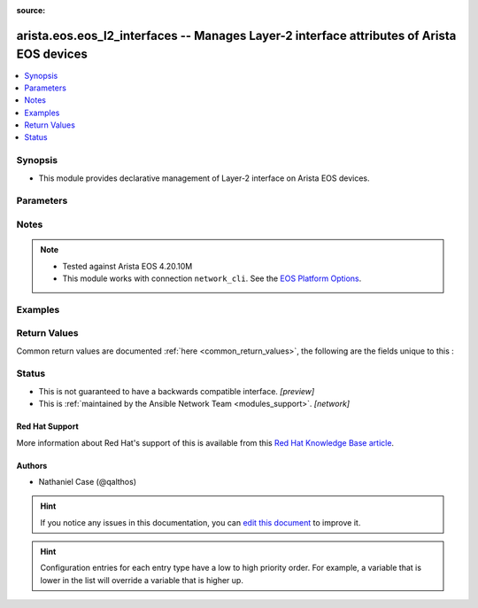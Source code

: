 :source: 


.. _arista.eos.eos_l2_interfaces_:


arista.eos.eos_l2_interfaces -- Manages Layer-2 interface attributes of Arista EOS devices
++++++++++++++++++++++++++++++++++++++++++++++++++++++++++++++++++++++++++++++++++++++++++


.. contents::
   :local:
   :depth: 1


Synopsis
--------
- This module provides declarative management of Layer-2 interface on Arista EOS devices.




Parameters
----------

.. raw:: html

    <table  border=0 cellpadding=0 class="documentation-table">
        <tr>
            <th colspan="3">Parameter</th>
            <th>Choices/<font color="blue">Defaults</font></th>
                            <th>Configuration</th>
                        <th width="100%">Comments</th>
        </tr>
                    <tr>
                                                                <td colspan="3">
                    <div class="ansibleOptionAnchor" id="parameter-"></div>
                    <b>config</b>
                    <a class="ansibleOptionLink" href="#parameter-" title="Permalink to this option"></a>
                    <div style="font-size: small">
                        <span style="color: purple">list</span>
                         / <span style="color: purple">elements=dictionary</span>                                            </div>
                                    </td>
                                <td>
                                                                                                                                                            </td>
                                                    <td>
                                                                                            </td>
                                                <td>
                                            <div>A dictionary of Layer-2 interface options</div>
                                                        </td>
            </tr>
                                                            <tr>
                                                    <td class="elbow-placeholder"></td>
                                                <td colspan="2">
                    <div class="ansibleOptionAnchor" id="parameter-"></div>
                    <b>access</b>
                    <a class="ansibleOptionLink" href="#parameter-" title="Permalink to this option"></a>
                    <div style="font-size: small">
                        <span style="color: purple">dictionary</span>
                                                                    </div>
                                    </td>
                                <td>
                                                                                                                                                            </td>
                                                    <td>
                                                                                            </td>
                                                <td>
                                            <div>Switchport mode access command to configure the interface as a layer 2 access.</div>
                                                        </td>
            </tr>
                                                            <tr>
                                                    <td class="elbow-placeholder"></td>
                                    <td class="elbow-placeholder"></td>
                                                <td colspan="1">
                    <div class="ansibleOptionAnchor" id="parameter-"></div>
                    <b>vlan</b>
                    <a class="ansibleOptionLink" href="#parameter-" title="Permalink to this option"></a>
                    <div style="font-size: small">
                        <span style="color: purple">integer</span>
                                                                    </div>
                                    </td>
                                <td>
                                                                                                                                                            </td>
                                                    <td>
                                                                                            </td>
                                                <td>
                                            <div>Configure given VLAN in access port. It&#x27;s used as the access VLAN ID.</div>
                                                        </td>
            </tr>
                    
                                                <tr>
                                                    <td class="elbow-placeholder"></td>
                                                <td colspan="2">
                    <div class="ansibleOptionAnchor" id="parameter-"></div>
                    <b>mode</b>
                    <a class="ansibleOptionLink" href="#parameter-" title="Permalink to this option"></a>
                    <div style="font-size: small">
                        <span style="color: purple">string</span>
                                                                    </div>
                    <div style="font-style: italic; font-size: small; color: darkgreen">added in 2.10</div>                </td>
                                <td>
                                                                                                                            <ul style="margin: 0; padding: 0"><b>Choices:</b>
                                                                                                                                                                <li>access</li>
                                                                                                                                                                                                <li>trunk</li>
                                                                                    </ul>
                                                                            </td>
                                                    <td>
                                                                                            </td>
                                                <td>
                                            <div>Mode in which interface needs to be configured.</div>
                                            <div>Access mode is not shown in interface facts, so idempotency will not be maintained for switchport mode access and every time the output will come as changed=True.</div>
                                                        </td>
            </tr>
                                <tr>
                                                    <td class="elbow-placeholder"></td>
                                                <td colspan="2">
                    <div class="ansibleOptionAnchor" id="parameter-"></div>
                    <b>name</b>
                    <a class="ansibleOptionLink" href="#parameter-" title="Permalink to this option"></a>
                    <div style="font-size: small">
                        <span style="color: purple">string</span>
                                                 / <span style="color: red">required</span>                    </div>
                                    </td>
                                <td>
                                                                                                                                                            </td>
                                                    <td>
                                                                                            </td>
                                                <td>
                                            <div>Full name of interface, e.g. Ethernet1.</div>
                                                        </td>
            </tr>
                                <tr>
                                                    <td class="elbow-placeholder"></td>
                                                <td colspan="2">
                    <div class="ansibleOptionAnchor" id="parameter-"></div>
                    <b>trunk</b>
                    <a class="ansibleOptionLink" href="#parameter-" title="Permalink to this option"></a>
                    <div style="font-size: small">
                        <span style="color: purple">dictionary</span>
                                                                    </div>
                                    </td>
                                <td>
                                                                                                                                                            </td>
                                                    <td>
                                                                                            </td>
                                                <td>
                                            <div>Switchport mode trunk command to configure the interface as a Layer 2 trunk.</div>
                                                        </td>
            </tr>
                                                            <tr>
                                                    <td class="elbow-placeholder"></td>
                                    <td class="elbow-placeholder"></td>
                                                <td colspan="1">
                    <div class="ansibleOptionAnchor" id="parameter-"></div>
                    <b>native_vlan</b>
                    <a class="ansibleOptionLink" href="#parameter-" title="Permalink to this option"></a>
                    <div style="font-size: small">
                        <span style="color: purple">integer</span>
                                                                    </div>
                                    </td>
                                <td>
                                                                                                                                                            </td>
                                                    <td>
                                                                                            </td>
                                                <td>
                                            <div>Native VLAN to be configured in trunk port. It is used as the trunk native VLAN ID.</div>
                                                        </td>
            </tr>
                                <tr>
                                                    <td class="elbow-placeholder"></td>
                                    <td class="elbow-placeholder"></td>
                                                <td colspan="1">
                    <div class="ansibleOptionAnchor" id="parameter-"></div>
                    <b>trunk_allowed_vlans</b>
                    <a class="ansibleOptionLink" href="#parameter-" title="Permalink to this option"></a>
                    <div style="font-size: small">
                        <span style="color: purple">list</span>
                                                                    </div>
                                    </td>
                                <td>
                                                                                                                                                            </td>
                                                    <td>
                                                                                            </td>
                                                <td>
                                            <div>List of allowed VLANs in a given trunk port. These are the only VLANs that will be configured on the trunk.</div>
                                                        </td>
            </tr>
                    
                                    
                                                <tr>
                                                                <td colspan="3">
                    <div class="ansibleOptionAnchor" id="parameter-"></div>
                    <b>state</b>
                    <a class="ansibleOptionLink" href="#parameter-" title="Permalink to this option"></a>
                    <div style="font-size: small">
                        <span style="color: purple">string</span>
                                                                    </div>
                                    </td>
                                <td>
                                                                                                                            <ul style="margin: 0; padding: 0"><b>Choices:</b>
                                                                                                                                                                <li><div style="color: blue"><b>merged</b>&nbsp;&larr;</div></li>
                                                                                                                                                                                                <li>replaced</li>
                                                                                                                                                                                                <li>overridden</li>
                                                                                                                                                                                                <li>deleted</li>
                                                                                    </ul>
                                                                            </td>
                                                    <td>
                                                                                            </td>
                                                <td>
                                            <div>The state of the configuration after module completion</div>
                                                        </td>
            </tr>
                        </table>
    <br/>


Notes
-----

.. note::
   - Tested against Arista EOS 4.20.10M
   - This module works with connection ``network_cli``. See the `EOS Platform Options <../network/user_guide/platform_eos.html>`_.



Examples
--------

.. code-block:: yaml+jinja

    
    
    
    
    
    
    
    
    
    
    
    
    
    
    
    
    
    
    
    
    
    
    
    
    
    
    
    
    
    
    
    
    
    
    
    
    
    
    
    
    
    
    
    
    
    
    
    
    
    
    
    
    
    
    
    
    
    
    
    
    
    
    
    
    
    
    
    
    
    
    
    
    
    
    
    
    
    
    
    
    
    
    
    
    
    
    
    
    
    
    
    
    
    
    
    
    
    
    
    
    
    
    
    
    
    
    
    
    
    
    
    
    
    
    
    
    
    
    
    
    
    
    
    
    
    
    
    
    
    
    
    
    
    
    
    
    
    
    
    
    
    
    
    
    
    
    
    
    
    
    
    
    
    
    
    
    
    
    
    
    
    
    
    
    
    
    
    
    
    
    
    
    
    
    
    
    
    
    
    
    
    
    
    
    
    
    
    
    
    
    
    
    
    
    
    
    
    
    
    
    
    
    
    
    
    
    
    
    
    
    
    
    
    
    
    
    
    
    
    
    
    
    
    
    
    
    
    
    
    
    
    
    
    
    
    
    
    
    
    
    
    
    
    
    
    
    
    
    
    
    
    
    
    
    
    
    
    
    
    
    
    
    
    
    
    
    
    
    
    
    
    
    
    
    
    
    
    
    
    
    
    
    
    
    
    
    
    
    
    
    
    
    
    
    
    
    
    
    
    
    
    
    
    
    
    
    
    
    
    
    
    
    
    
    
    
    
    
    
    
    
    
    
    
    
    
    
    
    
    
    
    
    
    
    
    
    
    
    
    
    
    
    
    
    
    
    
    
    
    
    
    
    
    
    
    
    
    
    
    
    
    
    
    
    
    
    
    
    
    
    
    
    
    
    
    
    
    
    
    
    
    
    
    
    
    
    
    
    
    
    
    
    
    
    
    
    
    
    
    
    
    
    
    
    
    
    
    
    
    
    
    
    
    
    
    
    
    
    
    
    
    
    
    
    
    
    
    
    
    
    
    
    
    
    
    
    
    
    
    
    
    
    
    
    
    
    
    
    
    
    
    
    
    
    
    
    
    
    
    
    
    
    
    
    
    
    
    
    
    
    
    
    
    
    
    
    
    
    
    
    
    
    
    
    
    
    
    
    
    
    
    
    
    
    
    
    
    
    
    
    
    
    
    
    
    
    
    
    
    
    
    
    
    
    
    
    
    
    
    
    
    
    
    
    
    
    
    
    
    
    
    
    
    
    
    
    
    
    
    
    
    
    
    
    
    
    
    
    
    
    
    
    
    
    
    
    
    
    
    
    
    
    
    
    
    
    
    
    
    
    
    
    
    
    
    
    
    
    
    
    
    
    
    
    
    
    
    
    
    
    
    
    
    
    
    
    
    
    
    
    
    
    
    
    
    
    
    
    
    
    
    
    
    
    
    
    
    
    
    
    
    
    
    
    
    
    
    
    
    
    
    
    
    
    
    
    
    
    
    
    
    
    
    
    
    
    
    
    
    
    
    
    
    
    
    
    
    
    
    
    
    
    
    
    
    
    
    
    
    
    
    
    
    
    
    
    
    
    
    
    
    
    
    
    
    
    
    
    
    
    
    
    
    
    
    
    
    
    
    
    
    
    
    
    
    
    
    
    
    
    
    
    
    
    
    
    
    
    
    
    
    
    
    
    
    
    
    
    
    
    
    
    
    
    
    
    
    
    
    
    
    
    
    
    
    
    
    
    
    
    
    
    
    
    
    
    
    
    
    
    
    
    
    
    
    
    
    
    
    
    
    
    
    
    
    
    
    
    
    
    
    
    
    
    
    
    
    
    
    
    
    
    
    
    
    
    
    
    
    
    
    
    
    
    
    
    
    
    
    
    
    
    
    
    
    
    
    
    
    
    
    
    
    
    
    
    
    
    
    
    
    
    
    
    
    
    
    
    
    
    
    
    
    
    
    
    
    
    
    
    
    
    
    
    
    
    
    
    
    
    
    
    
    
    
    
    
    
    
    
    
    
    
    
    
    
    
    
    
    
    
    
    
    
    
    
    
    
    
    
    
    
    
    
    
    
    
    
    
    
    
    
    
    
    
    
    
    
    
    
    
    
    
    
    
    
    
    
    
    
    
    
    
    
    
    
    
    
    
    
    
    
    
    
    
    
    
    
    
    
    
    
    
    
    
    
    
    
    
    
    
    
    
    
    
    
    
    
    
    
    
    
    
    
    
    
    
    
    
    
    
    
    
    
    
    
    
    
    
    
    
    
    
    
    
    
    
    
    
    
    
    
    
    
    
    
    
    
    
    
    
    
    
    
    
    
    
    
    
    
    
    
    
    
    
    
    
    
    
    
    
    
    
    
    
    
    
    
    
    
    
    
    
    
    
    
    
    
    
    
    
    
    
    
    
    
    
    
    
    
    
    
    
    
    
    
    
    
    
    
    
    
    
    
    
    
    
    
    
    
    
    
    
    
    
    
    
    
    
    
    
    
    
    
    
    
    
    
    
    
    
    
    
    
    
    
    
    
    
    
    
    
    
    
    
    
    
    
    
    
    
    
    
    
    
    
    
    
    
    
    
    
    
    
    
    
    
    
    
    
    
    
    
    
    
    
    
    
    
    
    
    
    
    
    
    
    
    
    
    
    
    
    
    
    
    
    
    
    
    
    
    
    
    
    
    
    
    
    
    
    
    
    
    
    
    
    
    
    
    
    
    
    
    
    
    
    
    
    
    
    
    
    
    
    
    
    
    
    
    
    
    
    
    
    
    
    
    
    
    
    
    
    
    
    
    
    
    
    
    
    
    
    
    
    
    
    
    
    
    
    
    
    
    
    
    
    
    
    
    
    
    
    
    
    
    
    
    
    
    
    
    
    
    
    
    
    
    
    
    
    
    
    
    
    
    
    
    
    
    
    
    
    
    
    
    
    
    
    
    
    
    
    
    
    
    
    
    
    
    
    
    
    
    
    
    
    
    
    
    
    
    
    
    
    
    
    
    
    
    
    
    
    
    
    
    
    
    
    
    
    
    
    
    
    
    
    
    
    
    
    
    
    
    
    
    
    
    
    
    
    
    
    
    
    
    
    
    
    
    
    
    
    
    
    
    
    
    
    
    
    
    
    
    
    
    
    
    
    
    
    
    
    
    
    
    
    
    
    
    
    
    
    
    
    
    
    
    
    
    
    
    
    
    
    
    
    
    
    
    
    
    
    
    
    
    
    
    
    
    
    
    
    
    
    
    
    
    
    
    
    
    
    
    
    
    
    
    
    
    
    
    
    
    
    
    
    
    
    
    
    
    
    
    
    
    
    
    
    
    
    
    
    
    
    
    
    
    
    
    
    
    
    
    
    
    
    
    
    
    
    
    
    
    
    
    
    
    
    
    
    
    
    
    
    
    
    
    
    
    
    
    
    
    
    
    
    
    
    
    
    
    
    
    
    
    
    
    
    
    
    
    
    
    
    
    
    
    
    
    
    
    
    
    
    
    
    
    
    
    
    
    
    
    
    
    
    
    
    
    
    
    
    
    
    
    
    
    
    
    
    
    
    
    
    
    
    
    
    
    
    
    
    
    
    
    
    
    
    
    
    
    
    
    
    
    
    
    
    
    
    
    
    
    
    
    
    
    
    
    
    
    
    
    
    
    
    
    
    
    
    
    
    
    
    
    
    
    
    
    
    
    
    
    
    
    
    
    
    
    
    
    
    
    
    
    
    
    
    
    
    
    
    
    
    
    
    
    
    
    
    
    
    
    
    
    
    
    
    
    
    
    
    
    
    
    
    
    
    
    
    
    
    
    
    
    
    
    
    
    
    
    
    
    
    
    
    
    
    
    
    
    
    
    
    
    
    
    
    
    
    
    
    
    
    
    
    
    
    
    
    
    
    
    
    
    
    
    
    
    
    
    
    
    
    
    
    
    
    
    
    
    
    
    
    
    
    
    
    
    
    
    
    
    
    
    
    
    
    
    
    
    
    
    
    
    
    
    
    
    
    
    
    
    
    
    
    
    
    
    
    
    
    
    
    
    
    
    
    
    
    
    
    
    
    
    
    
    
    
    
    
    
    
    
    
    
    
    
    
    
    
    
    
    
    
    
    
    
    
    
    
    
    
    
    
    
    
    
    
    
    
    
    
    
    
    
    
    
    
    
    
    
    
    
    
    
    
    
    
    
    
    
    
    
    
    
    
    
    
    
    
    
    
    
    
    
    
    
    
    
    
    
    
    
    
    
    
    
    
    
    
    
    
    
    
    
    
    
    
    
    
    
    
    
    
    
    
    
    
    
    
    
    
    
    
    
    
    
    
    
    
    
    
    
    
    
    
    
    
    
    
    
    
    
    
    
    
    
    
    
    
    
    
    
    
    
    
    
    
    
    
    
    
    
    
    
    
    
    
    
    
    
    
    
    
    
    
    
    
    
    
    
    
    
    
    
    
    
    
    
    
    
    
    
    
    
    
    
    
    
    
    
    
    
    
    
    
    
    
    
    
    
    
    
    
    
    
    
    
    
    
    
    
    
    
    
    
    
    
    
    
    
    
    
    
    
    
    
    
    
    
    
    
    
    
    
    
    
    
    
    
    
    
    
    
    
    
    
    
    
    
    
    
    
    
    
    
    
    
    
    
    
    
    
    
    
    
    
    
    
    
    
    
    
    
    
    
    
    
    
    
    
    
    
    
    
    
    
    
    
    
    
    
    
    
    
    
    
    
    
    
    
    
    
    
    
    
    
    
    
    
    
    
    
    
    
    
    
    
    
    
    
    
    
    
    
    
    
    
    
    
    
    
    
    
    
    
    
    
    
    
    
    
    
    
    
    
    
    
    
    
    
    
    
    
    
    
    
    
    
    
    
    
    
    
    
    
    
    
    
    
    
    
    
    
    
    
    
    
    
    
    
    
    
    
    
    
    
    
    
    
    
    
    
    
    
    
    
    
    
    
    
    
    
    
    
    
    
    
    
    
    
    
    
    
    
    
    
    
    
    
    
    
    
    
    
    
    
    
    
    
    
    
    
    
    
    
    
    
    
    
    
    
    
    
    
    
    
    
    
    
    
    
    
    
    
    
    
    
    
    
    
    
    
    
    
    
    
    
    
    
    
    
    
    
    
    
    
    
    
    
    
    
    
    
    
    
    
    
    
    
    
    
    
    
    
    
    
    
    
    
    
    
    
    
    
    
    
    
    
    
    
    
    
    
    
    
    
    
    
    
    
    
    
    
    
    
    
    
    
    
    
    
    
    
    
    
    
    
    
    
    
    
    
    
    
    
    
    
    
    
    
    
    
    
    
    
    
    
    
    
    
    
    
    
    
    
    
    
    
    
    
    
    
    
    
    
    
    
    
    
    
    
    
    
    
    
    
    
    
    
    
    
    
    
    
    
    
    
    
    
    
    
    
    
    
    
    
    
    
    
    
    
    
    
    
    
    
    
    
    
    
    
    
    
    
    
    
    
    
    
    
    
    
    
    
    
    
    
    
    
    
    
    
    
    
    
    
    
    
    
    
    
    
    
    
    
    
    
    
    
    
    
    
    
    
    
    
    
    
    
    
    
    
    
    
    
    
    
    
    
    
    
    
    
    
    
    
    
    
    
    
    
    
    
    
    
    
    
    
    
    
    
    
    
    
    
    
    
    
    
    
    
    
    
    
    
    
    
    
    
    
    
    
    
    
    
    
    
    
    
    
    
    
    
    
    
    
    
    
    
    
    
    
    
    
    
    
    
    
    
    
    
    
    
    
    
    
    
    
    
    
    
    
    
    
    
    
    
    
    
    
    
    
    
    
    
    
    
    
    
    
    
    
    
    
    
    
    
    
    
    
    
    
    
    
    
    
    
    
    
    
    
    
    
    
    
    
    
    
    
    
    
    
    
    
    
    
    
    
    
    
    
    
    
    
    
    
    
    
    
    
    
    
    
    
    
    
    
    
    
    
    
    
    
    
    
    
    
    
    
    
    
    
    
    
    
    
    
    
    
    
    
    
    
    
    
    
    
    
    
    
    
    
    
    
    
    
    
    
    
    
    
    
    
    
    
    
    
    
    
    
    
    
    
    
    
    
    
    
    
    
    
    
    
    
    
    
    
    
    
    
    
    
    
    
    
    
    
    
    
    
    
    
    
    
    
    
    
    
    
    
    
    
    
    
    
    
    
    
    
    
    
    
    
    
    
    
    
    
    
    
    
    
    
    
    
    
    
    
    
    
    
    
    
    
    
    
    
    
    
    
    
    
    
    
    
    
    
    
    
    
    
    
    
    
    
    
    
    
    
    
    
    
    
    
    
    
    
    
    
    
    
    
    
    
    
    
    
    
    
    
    
    
    
    
    
    
    
    
    
    
    
    
    
    
    
    
    
    
    
    
    
    
    
    
    
    
    
    
    
    
    
    
    
    
    
    
    
    
    
    
    
    
    
    
    
    
    
    
    
    
    
    
    
    
    
    
    
    
    
    
    
    
    
    
    
    
    
    
    
    
    
    
    
    
    
    
    
    
    
    
    
    
    
    
    
    
    
    
    
    
    
    
    
    
    
    
    
    
    
    
    
    
    
    
    
    
    
    
    
    
    
    
    
    
    
    
    
    
    
    
    
    
    
    
    
    
    
    
    
    
    
    
    
    
    
    
    
    
    
    
    
    
    
    
    
    
    
    
    
    
    
    
    
    
    
    
    
    
    
    
    
    
    
    
    
    
    
    
    
    
    
    
    
    
    
    
    
    
    
    
    
    
    
    
    
    
    
    
    
    
    
    
    
    
    
    
    
    
    
    
    
    
    
    
    
    
    
    
    
    
    
    
    
    
    
    
    
    
    
    
    
    
    
    
    
    
    
    
    
    
    
    
    
    
    
    
    
    
    
    
    
    
    
    
    
    
    
    
    
    
    
    
    
    
    
    
    
    
    
    
    
    
    
    
    
    
    
    
    
    
    
    
    
    
    
    
    
    
    
    
    
    
    
    
    
    
    
    
    
    
    
    
    
    
    
    
    
    
    
    
    
    
    
    
    
    
    
    
    
    
    
    
    
    
    
    
    
    
    
    
    
    
    
    
    
    
    
    
    
    
    
    
    
    
    
    
    
    
    
    
    
    
    
    
    
    
    
    
    
    
    
    
    
    
    
    
    
    
    
    
    
    
    
    
    
    
    
    
    
    
    
    
    
    
    
    
    
    
    
    
    
    
    
    
    
    
    
    
    
    
    
    
    
    
    
    
    
    
    
    
    
    
    
    
    
    
    
    
    
    
    
    
    
    
    
    
    
    
    
    
    
    
    
    
    
    
    
    
    
    
    
    
    
    
    
    
    
    
    
    
    
    
    
    
    
    
    
    
    
    
    
    
    
    
    
    
    
    
    
    
    
    
    
    
    
    
    
    
    
    
    
    
    
    
    
    
    
    
    
    
    
    
    
    
    
    
    
    
    
    
    
    
    
    
    
    
    
    
    
    
    
    
    
    
    
    




Return Values
-------------
Common return values are documented :ref:`here <common_return_values>`, the following are the fields unique to this :

.. raw:: html

    <table border=0 cellpadding=0 class="documentation-table">
        <tr>
            <th colspan="1">Key</th>
            <th>Returned</th>
            <th width="100%">Description</th>
        </tr>
                    <tr>
                                <td colspan="1">
                    <div class="ansibleOptionAnchor" id="return-"></div>
                    <b>after</b>
                    <a class="ansibleOptionLink" href="#return-" title="Permalink to this return value"></a>
                    <div style="font-size: small">
                      <span style="color: purple">list</span>
                                          </div>
                                    </td>
                <td>when changed</td>
                <td>
                                                                        <div>The configuration as structured data after module completion.</div>
                                                                <br/>
                                            <div style="font-size: smaller"><b>Sample:</b></div>
                                                <div style="font-size: smaller; color: blue; word-wrap: break-word; word-break: break-all;">The configuration returned will always be in the same format of the parameters above.</div>
                                    </td>
            </tr>
                                <tr>
                                <td colspan="1">
                    <div class="ansibleOptionAnchor" id="return-"></div>
                    <b>before</b>
                    <a class="ansibleOptionLink" href="#return-" title="Permalink to this return value"></a>
                    <div style="font-size: small">
                      <span style="color: purple">list</span>
                                          </div>
                                    </td>
                <td>always</td>
                <td>
                                                                        <div>The configuration as structured data prior to module invocation.</div>
                                                                <br/>
                                            <div style="font-size: smaller"><b>Sample:</b></div>
                                                <div style="font-size: smaller; color: blue; word-wrap: break-word; word-break: break-all;">The configuration returned will always be in the same format of the parameters above.</div>
                                    </td>
            </tr>
                                <tr>
                                <td colspan="1">
                    <div class="ansibleOptionAnchor" id="return-"></div>
                    <b>commands</b>
                    <a class="ansibleOptionLink" href="#return-" title="Permalink to this return value"></a>
                    <div style="font-size: small">
                      <span style="color: purple">list</span>
                                          </div>
                                    </td>
                <td>always</td>
                <td>
                                                                        <div>The set of commands pushed to the remote device.</div>
                                                                <br/>
                                            <div style="font-size: smaller"><b>Sample:</b></div>
                                                <div style="font-size: smaller; color: blue; word-wrap: break-word; word-break: break-all;">[&#x27;interface Ethernet2&#x27;, &#x27;switchport access vlan 20&#x27;]</div>
                                    </td>
            </tr>
                        </table>
    <br/><br/>


Status
------




- This  is not guaranteed to have a backwards compatible interface. *[preview]*


- This  is :ref:`maintained by the Ansible Network Team <modules_support>`. *[network]*

Red Hat Support
~~~~~~~~~~~~~~~

More information about Red Hat's support of this  is available from this `Red Hat Knowledge Base article <https://access.redhat.com/articles/3166901>`_.




Authors
~~~~~~~

- Nathaniel Case (@qalthos)


.. hint::
    If you notice any issues in this documentation, you can `edit this document <https://github.com/ansible/ansible/edit/devel/lib/ansible/plugins//?description=%23%23%23%23%23%20SUMMARY%0A%3C!---%20Your%20description%20here%20--%3E%0A%0A%0A%23%23%23%23%23%20ISSUE%20TYPE%0A-%20Docs%20Pull%20Request%0A%0A%2Blabel:%20docsite_pr>`_ to improve it.


.. hint::
    Configuration entries for each entry type have a low to high priority order. For example, a variable that is lower in the list will override a variable that is higher up.
